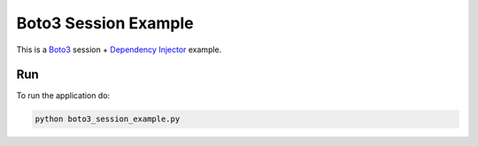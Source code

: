 Boto3 Session Example
=====================

This is a `Boto3 <https://boto3.amazonaws.com/v1/documentation/api/latest/index.html>`_ session +
`Dependency Injector <https://python-dependency-injector.ets-labs.org/>`_ example.

Run
---

To run the application do:

.. code-block:: bash

    python boto3_session_example.py
